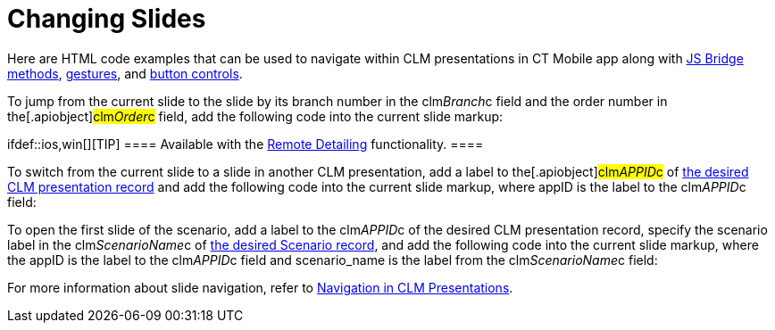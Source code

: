 = Changing Slides

Here are HTML code examples that can be used to navigate within CLM
presentations in CT Mobile app along with
link:methods-for-clm-presentation-navigation.html[JS Bridge methods],
link:gestures-in-clm-presentations.html[gestures], and
link:clm-presentation-controls.html[button controls].



To jump from the current slide to the slide by its branch number in the
[.apiobject]#clm__Branch__c# field and the order number
in the[.apiobject]#clm__Order__c# field, add the
following code into the current slide markup:

ifdef::ios,win[][TIP] ==== Available with the
link:the-remote-detailing-functionality.html[Remote Detailing]
functionality. ====



To switch from the current slide to a slide in another CLM presentation,
add a label to the[.apiobject]#clm__APPID__c# of
link:clm-application.html[the desired CLM presentation record] and add
the following code into the current slide markup, where
[.apiobject]#appID# is the label to the
[.apiobject]#clm__APPID__c# field:



To open the first slide of the scenario, add a label to the
[.apiobject]#clm__APPID__c# of the desired CLM
presentation record, specify the scenario label in the
[.apiobject]#clm__ScenarioName__c# of
link:clm-customscenario.html[the desired Scenario record], and add the
following code into the current slide markup, where
the [.apiobject]#appID# is the label to the
[.apiobject]#clm__APPID__c# field and
[.apiobject]#scenario_name# is the label from the
[.apiobject]#clm__ScenarioName__c# field:



For more information about slide navigation, refer
to link:clm-navigation-in-clm-presentations.html[Navigation in CLM
Presentations]. 
